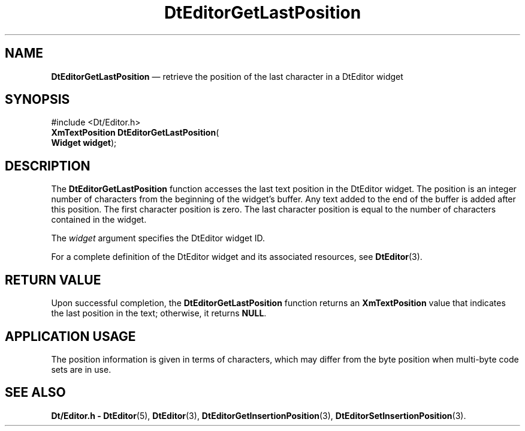 '\" t
...\" EdGetLas.sgm /main/5 1996/08/30 12:59:41 rws $
.de P!
.fl
\!!1 setgray
.fl
\\&.\"
.fl
\!!0 setgray
.fl			\" force out current output buffer
\!!save /psv exch def currentpoint translate 0 0 moveto
\!!/showpage{}def
.fl			\" prolog
.sy sed -e 's/^/!/' \\$1\" bring in postscript file
\!!psv restore
.
.de pF
.ie     \\*(f1 .ds f1 \\n(.f
.el .ie \\*(f2 .ds f2 \\n(.f
.el .ie \\*(f3 .ds f3 \\n(.f
.el .ie \\*(f4 .ds f4 \\n(.f
.el .tm ? font overflow
.ft \\$1
..
.de fP
.ie     !\\*(f4 \{\
.	ft \\*(f4
.	ds f4\"
'	br \}
.el .ie !\\*(f3 \{\
.	ft \\*(f3
.	ds f3\"
'	br \}
.el .ie !\\*(f2 \{\
.	ft \\*(f2
.	ds f2\"
'	br \}
.el .ie !\\*(f1 \{\
.	ft \\*(f1
.	ds f1\"
'	br \}
.el .tm ? font underflow
..
.ds f1\"
.ds f2\"
.ds f3\"
.ds f4\"
.ta 8n 16n 24n 32n 40n 48n 56n 64n 72n 
.TH "DtEditorGetLastPosition" "library call"
.SH "NAME"
\fBDtEditorGetLastPosition\fP \(em retrieve the position of the last character in a DtEditor widget
.SH "SYNOPSIS"
.PP
.nf
#include <Dt/Editor\&.h>
\fBXmTextPosition \fBDtEditorGetLastPosition\fP\fR(
\fBWidget \fBwidget\fR\fR);
.fi
.SH "DESCRIPTION"
.PP
The
\fBDtEditorGetLastPosition\fP function accesses the last text position in the DtEditor widget\&.
The position is an
integer number of characters from the beginning of the widget\&'s buffer\&.
Any text added to the end of the buffer is added after this position\&.
The first character position is zero\&.
The last character
position is equal to the number of characters contained in the widget\&.
.PP
The
\fIwidget\fP argument specifies the DtEditor widget ID\&.
.PP
For a complete definition of the DtEditor widget
and its associated resources, see
\fBDtEditor\fP(3)\&. 
.SH "RETURN VALUE"
.PP
Upon successful completion, the
\fBDtEditorGetLastPosition\fP function returns an
\fBXmTextPosition\fR value that indicates the last
position in the text; otherwise, it returns
\fBNULL\fP\&.
.SH "APPLICATION USAGE"
.PP
The position information is given in terms of characters,
which may differ from the byte position when multi-byte
code sets are in use\&.
.SH "SEE ALSO"
.PP
\fBDt/Editor\&.h - DtEditor\fP(5), \fBDtEditor\fP(3), \fBDtEditorGetInsertionPosition\fP(3), \fBDtEditorSetInsertionPosition\fP(3)\&.
...\" created by instant / docbook-to-man, Sun 02 Sep 2012, 09:40

